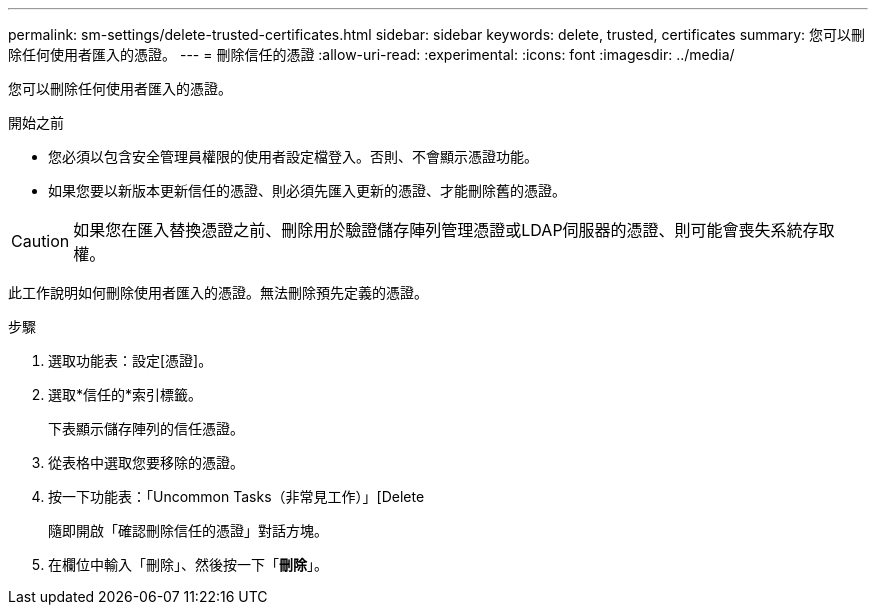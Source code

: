 ---
permalink: sm-settings/delete-trusted-certificates.html 
sidebar: sidebar 
keywords: delete, trusted, certificates 
summary: 您可以刪除任何使用者匯入的憑證。 
---
= 刪除信任的憑證
:allow-uri-read: 
:experimental: 
:icons: font
:imagesdir: ../media/


[role="lead"]
您可以刪除任何使用者匯入的憑證。

.開始之前
* 您必須以包含安全管理員權限的使用者設定檔登入。否則、不會顯示憑證功能。
* 如果您要以新版本更新信任的憑證、則必須先匯入更新的憑證、才能刪除舊的憑證。


[CAUTION]
====
如果您在匯入替換憑證之前、刪除用於驗證儲存陣列管理憑證或LDAP伺服器的憑證、則可能會喪失系統存取權。

====
此工作說明如何刪除使用者匯入的憑證。無法刪除預先定義的憑證。

.步驟
. 選取功能表：設定[憑證]。
. 選取*信任的*索引標籤。
+
下表顯示儲存陣列的信任憑證。

. 從表格中選取您要移除的憑證。
. 按一下功能表：「Uncommon Tasks（非常見工作）」[Delete
+
隨即開啟「確認刪除信任的憑證」對話方塊。

. 在欄位中輸入「刪除」、然後按一下「*刪除*」。

